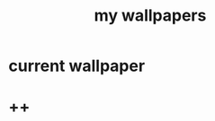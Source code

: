 #+title: my wallpapers 
#+ATTR_HTML: :align center
#+NAME:   fig:singed

* current wallpaper

* ++
[[./jinx.png]]

[[./death-of-senaca.jpg]]
